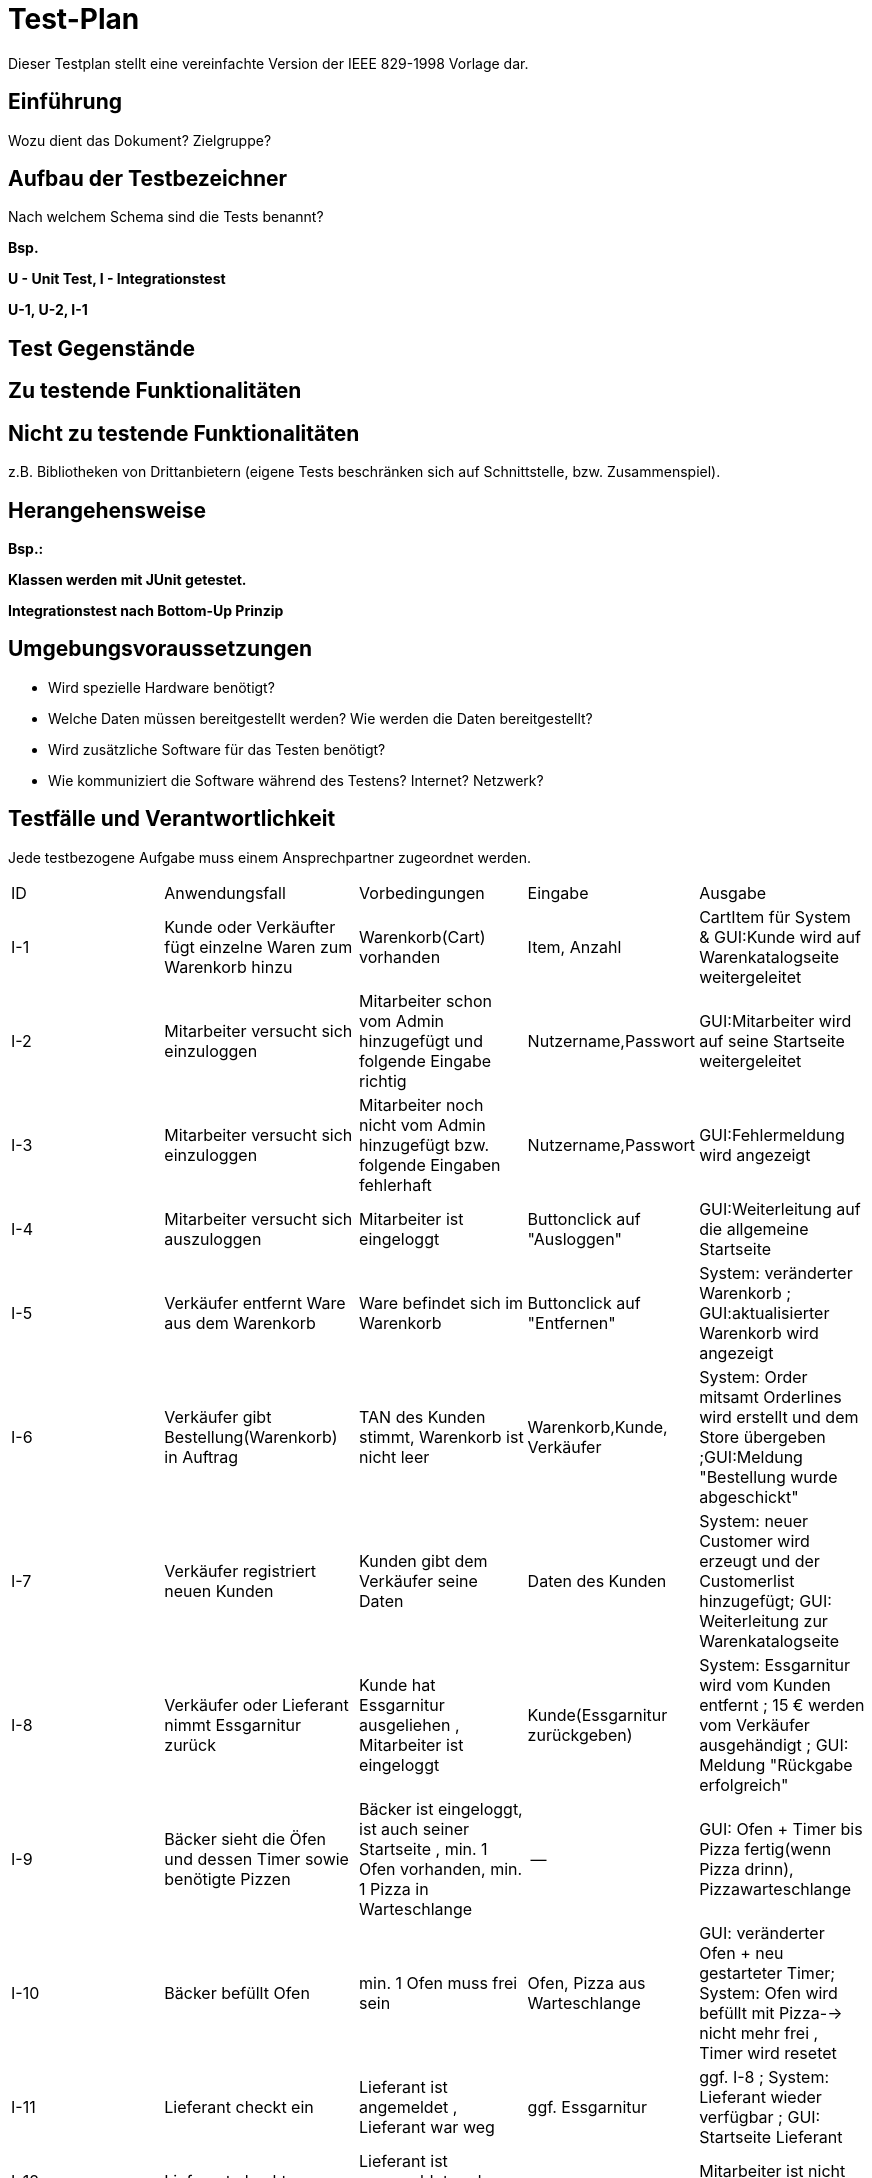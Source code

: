 = Test-Plan

Dieser Testplan stellt eine vereinfachte Version der IEEE 829-1998 Vorlage dar.

== Einführung
Wozu dient das Dokument? Zielgruppe?

== Aufbau der Testbezeichner
Nach welchem Schema sind die Tests benannt?

*Bsp.*

*U - Unit Test, I - Integrationstest*

*U-1, U-2, I-1*

== Test Gegenstände

== Zu testende Funktionalitäten

== Nicht zu testende Funktionalitäten
z.B. Bibliotheken von Drittanbietern (eigene Tests beschränken sich auf Schnittstelle, bzw. Zusammenspiel).

== Herangehensweise
*Bsp.:*

*Klassen werden mit JUnit getestet.*

*Integrationstest nach Bottom-Up Prinzip*

== Umgebungsvoraussetzungen
* Wird spezielle Hardware benötigt?
* Welche Daten müssen bereitgestellt werden? Wie werden die Daten bereitgestellt?
* Wird zusätzliche Software für das Testen benötigt?
* Wie kommuniziert die Software während des Testens? Internet? Netzwerk?

== Testfälle und Verantwortlichkeit
Jede testbezogene Aufgabe muss einem Ansprechpartner zugeordnet werden.

// See http://asciidoctor.org/docs/user-manual/#tables
[options="headers"]
|===
|ID |Anwendungsfall |Vorbedingungen |Eingabe |Ausgabe
|I-1  |Kunde oder Verkäufter fügt einzelne Waren zum Warenkorb hinzu              |Warenkorb(Cart) vorhanden |Item, Anzahl     |CartItem für System & GUI:Kunde wird auf Warenkatalogseite weitergeleitet
|I-2  |Mitarbeiter versucht sich einzuloggen              | Mitarbeiter schon vom Admin hinzugefügt und folgende Eingabe richtig              |Nutzername,Passwort       |GUI:Mitarbeiter wird auf seine Startseite weitergeleitet
|I-3  |Mitarbeiter versucht sich einzuloggen              | Mitarbeiter noch nicht vom Admin hinzugefügt bzw. folgende Eingaben fehlerhaft              |Nutzername,Passwort       | GUI:Fehlermeldung wird angezeigt
|I-4  |Mitarbeiter versucht sich auszuloggen              | Mitarbeiter ist eingeloggt              | Buttonclick auf "Ausloggen"       | GUI:Weiterleitung auf die allgemeine Startseite
|I-5  |Verkäufer entfernt Ware aus dem Warenkorb               |Ware befindet sich im Warenkorb             |Buttonclick auf "Entfernen"      |System: veränderter Warenkorb ; GUI:aktualisierter Warenkorb wird angezeigt
|I-6  |Verkäufer gibt Bestellung(Warenkorb) in Auftrag              |TAN des Kunden stimmt, Warenkorb ist nicht leer              |Warenkorb,Kunde, Verkäufer      |System: Order mitsamt Orderlines wird erstellt und dem Store übergeben ;GUI:Meldung "Bestellung wurde abgeschickt"
|I-7  |Verkäufer registriert neuen Kunden              |Kunden gibt dem Verkäufer seine Daten              |Daten des Kunden        |System: neuer Customer wird erzeugt und der Customerlist hinzugefügt; GUI: Weiterleitung zur Warenkatalogseite
|I-8     | Verkäufer oder Lieferant nimmt Essgarnitur zurück | Kunde hat Essgarnitur ausgeliehen , Mitarbeiter ist eingeloggt| Kunde(Essgarnitur zurückgeben)| System: Essgarnitur wird vom Kunden entfernt ; 15 € werden vom Verkäufer ausgehändigt ; GUI: Meldung "Rückgabe erfolgreich"
|I-9     | Bäcker sieht die Öfen und dessen Timer  sowie benötigte Pizzen| Bäcker ist eingeloggt, ist auch seiner Startseite , min. 1 Ofen vorhanden, min. 1 Pizza in Warteschlange| --| GUI: Ofen + Timer bis Pizza fertig(wenn Pizza drinn), Pizzawarteschlange 
|I-10     | Bäcker befüllt Ofen | min. 1 Ofen muss frei sein| Ofen, Pizza aus Warteschlange| GUI: veränderter Ofen + neu gestarteter Timer; System: Ofen wird befüllt mit Pizza--> nicht mehr frei , Timer wird resetet
|I-11     | Lieferant checkt ein | Lieferant ist angemeldet , Lieferant war weg| ggf. Essgarnitur| ggf. I-8 ; System: Lieferant wieder verfügbar ; GUI: Startseite Lieferant
|I-12     | Lieferant checkt aus | Lieferant ist angemeldet und war eingecheckt | --| Mitarbeiter ist nicht verfügbar
|I-13     | Admin sieht die Bestellungen(aktuell/alle)  | Admin eingeloggt| --| GUI: Anzeige der Orderliste ggf. sortiert nach offen und abgeschlossen
|I-14     | Admin fügt einzelne Waren dem Warenkatalog hinzu | Katalog vorhanden, Admin eingeloggt| Item(Ware) --> Name,Preis, Art(wenn Pizza noch Zutaten)| System: Item wird dem Catalog hinzugefügt ; GUI: Ware im Katalog zu sehen
|I-15     | Admin entfernt einzelne Waren aus dem Warenkatalog | Admin eingeloggt, Ware im Katalog vorhanden| Item| System: Katalog ohne dieser Ware ; GUI: Katalog ohne der Ware zu sehen
|I-16    | Admin ändert den Preis einer Ware | Admin eingeloggt; Ware im Warenkatalog| neuer Preis der Ware| System: Item bekommt neuen Preis hinzugewiesen GUI: Ware mit neuem Preis angezeit
|I-17  |Admin registriert neuen Mitarbeiter              |Admin eingeloggt              |Daten des Mitarbeiters        |System: neuer StaffMember (Unterklasse je nach Rolle) wird erzeugt und der StaffMemberlist hinzugefügt; GUI: Weiterleitung Mitarbeiterübersicht
|I-18 |Admin entfernt vorhandenen Mitarbeiter | Admin eingeloggt, min. 1 Mitarbeiter vorhanden | Buttonclick auf "Löschen" |System: der entsprechende StaffMember (Unterklasse je nach Rolle) wird aus der StaffMemberlist entfernt; GUI: Mitarbeiter verschwindet aus Mitarbeiterübersicht
|I-19 |Admin bearbeitet Daten eines Mitarbeiters | Admin eingeloggt, min. 1 Mitarbeiter vorhanden | Neue Daten des Mitarbeiters | System: Attribute des StaffMember werden verändert, GUI: Veränderte Daten werden in Mitarbeiterübersicht angezeigt
|I-20|Admin bearbeitet Daten eines Kunden|Admin eingeloggt, min. 1 Kunde vorhanden|Neue Daten des Kunden|System: Attribute des Customer werden verändert GUI: Veränderte Daten werden in Kundenübersicht angezeigt
|I-21|Admin entfernt vorhandenen Kunden| Admin eingeloggt, min. 1 Kunde vorhanden|Buttonclick auf "Löschen"|System: der entsprechende Customer wird aus der Customerlist entfernt; GUI: Kunde verschwindet aus Kundenübersicht
|I-22|Admin sieht Übersicht aller Kunden|Admin eingeloggt|Buttonclick auf "Kunden"|GUI: Anzeige der Kundenliste
|I-23|Admin sieht die Abrechnung der letzen Wochen|Admin eingeloggt|Buttonclick auf "Finanzen"|GUI: Anzeige der Aus- und Eingaben in einer Tabelle
|I-24|Kunden eine neue TAN zugewiesen|Bestellung erfolgreich aufgegeben|ID des Kunden|System: Neue TAN wird in der tanHashMap dem Customer zugeordnet (alte TAN wird überschrieben)
|I-25|Kunde erhält vor Ort Rabatt|Bestellung erfolgreich aufgegeben, Kunde ist in der Filiale|ID der Order|System: Gesamtpreis der Order wird auf 90% des Originalwertes gesetzt
|I-26|Option eines Freigetränks wird möglich|Zusammenstellung des Warenkorbs im Gange, Gesamtpreis >= 30€|Gesamtpreis|GUI: Button für Freigetränk erscheint
|I-27|Freigetränk wird in Anspruch genommen|Freigetränk möglich, Mitarbeiter eingeloggt|Aktivierung durch Mitarbeiter|System: CartItem mit 1x Getränk und Preis = 0€ wird dem Cart hinzugefügt, GUI: Auswahl an Getränken erscheint nach dem Klick, Anzeige des gewählten Getränks
|I-28|Essgarnitur wird bestellt|Bestellung erfolgreich aufgegeben|ID des Kunden|System: myCutlery des Customer wird mit entsprechenden returnTill (aktuelles Datum + 4 Wochen) initialisiert
|I-29|Pfand für Essgarnitur verfällt|Kunde behält Essgarnitur für 4 Wochen|ID des Kunden|System: myCutlery des Customer wird auf NULL gesetzt 
|===
* richtige Bezeichnung der Test noch nötig
